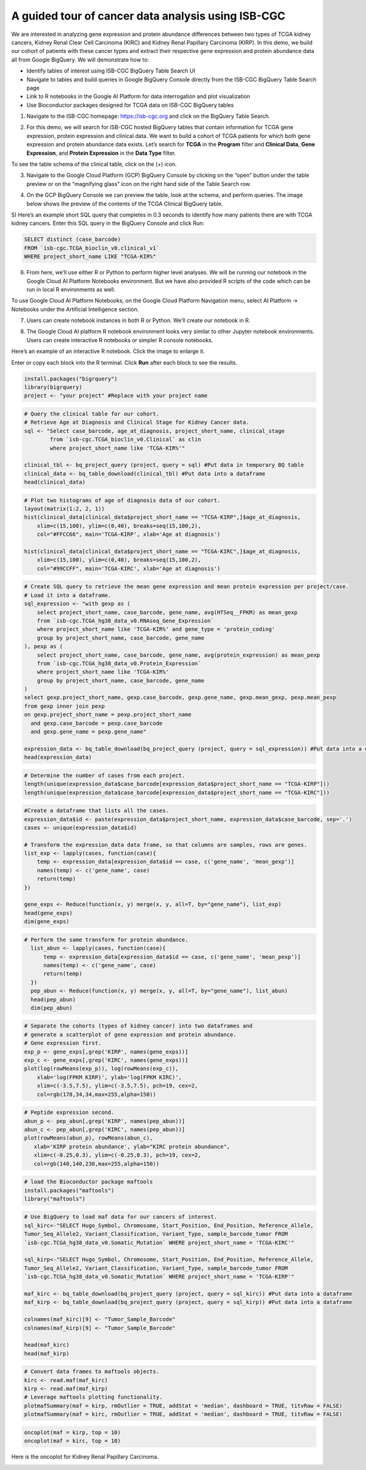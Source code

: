 ***************************************************
A guided tour of cancer data analysis using ISB-CGC
***************************************************

We are interested in analyzing gene expression and protein abundance differences between two types of TCGA kidney cancers, Kidney Renal Clear Cell Carcinoma (KIRC) and Kidney Renal Papillary Carcinoma (KIRP). In this demo, we build our cohort of patients with these cancer types and extract their respective gene expression and protein abundance data all from Google BigQuery. We will demonstrate how to: 

- Identify tables of interest using ISB-CGC BigQuery Table Search UI 
- Navigate to tables and build queries in Google BigQuery Console directly from the ISB-CGC BigQuery Table Search page 
- Link to R notebooks in the Google AI Platform for data interrogation and plot visualization 
- Use Bioconductor packages designed for TCGA data on ISB-CGC BigQuery tables


1)	Navigate to the ISB-CGC homepage: https://isb-cgc.org and click on the BigQuery Table Search.

.. image:: ISB-homepage.png
   :scale: 30
   :align: center

2)	For this demo, we will search for ISB-CGC hosted BigQuery tables that contain information for TCGA gene expression, protein expression and clinical data. We want to build a cohort of TCGA patients for which both gene expression and protein abundance data exists. Let’s search for **TCGA** in the **Program** filter and **Clinical Data**, **Gene Expression**, and **Protein Expression** in the **Data Type** filter. 

To see the table schema of the clinical table, click on the (+) icon.

.. image:: BQTableSearch-TCGA.png
   :scale: 30
   :align: center

3)	Navigate to the Google Cloud Platform (GCP) BigQuery Console by clicking on the “open” button under the table preview or on the “magnifying glass” icon on the right hand side of the Table Search row. 

.. image:: BQTableSearch-Open.png
   :scale: 30
   :align: center

4)	On the GCP BigQuery Console we can preview the table, look at the schema, and perform queries. The image below shows the preview of the contents of the TCGA Clinical BigQuery table. 

.. image:: BQConsole-TCGA.png
   :scale: 30
   :align: center

5)	Here’s an example short SQL query that completes in 0.3 seconds to identify how many patients there are with TCGA kidney cancers. 
Enter this SQL query in the BigQuery Console and click Run: 

.. code-block:: sql

   SELECT distinct (case_barcode)  
   FROM `isb-cgc.TCGA_bioclin_v0.clinical_v1`
   WHERE project_short_name LIKE "TCGA-KIR%"
   
.. image:: BQConsole-Barcodes.png
   :scale: 30
   :align: center

6)	From here, we’ll use either R or Python to perform higher level analyses. We will be running our notebook in the Google Cloud AI Platform Notebooks environment. But we have also provided R scripts of the code which can be run in local R environments as well. 

To use Google Cloud AI Platform Notebooks, on the Google Cloud Platform Navigation menu, select AI Platform -> Notebooks under the Artificial Intelligence section.

.. image:: GCP-AI-Platform.png
   :scale: 30
   :align: center

7)	Users can create notebook instances in both R or Python. We’ll create our notebook in R. 

.. image:: GCP-Notebooks.png
   :scale: 30
   :align: center

8) The Google Cloud AI platform R notebook environment looks very similar to other Jupyter notebook environments. Users can create interactive R notebooks or simpler R console notebooks. 

.. image:: GCP-R-environment.png
   :scale: 30
   :align: center

Here’s an example of an interactive R notebook. Click the image to enlarge it.

.. image:: GCP-R-Notebook.png
   :scale: 30
   :align: center

Enter or copy each block into the R terminal. Click **Run** after each block to see the results.

.. code-block:: R

   install.packages("bigrquery")
   library(bigrquery)
   project <- "your project" #Replace with your project name
   
.. code-block:: R

   # Query the clinical table for our cohort.
   # Retrieve Age at Diagnosis and Clinical Stage for Kidney Cancer data.
   sql <- "Select case_barcode, age_at_diagnosis, project_short_name, clinical_stage
           from `isb-cgc.TCGA_bioclin_v0.Clinical` as clin
           where project_short_name like 'TCGA-KIR%'"

   clinical_tbl <- bq_project_query (project, query = sql) #Put data in temporary BQ table
   clinical_data <- bq_table_download(clinical_tbl) #Put data into a dataframe
   head(clinical_data)

.. image:: Clinical-dataframe.png


.. code-block:: R

   # Plot two histograms of age of diagnosis data of our cohort.
   layout(matrix(1:2, 2, 1))
   hist(clinical_data[clinical_data$project_short_name == "TCGA-KIRP",]$age_at_diagnosis, 
       xlim=c(15,100), ylim=c(0,40), breaks=seq(15,100,2),
       col="#FFCC66", main='TCGA-KIRP', xlab='Age at diagnosis')

   hist(clinical_data[clinical_data$project_short_name == "TCGA-KIRC",]$age_at_diagnosis, 
       xlim=c(15,100), ylim=c(0,40), breaks=seq(15,100,2), 
       col="#99CCFF", main='TCGA-KIRC', xlab='Age at diagnosis')
       
.. image:: Clinical-histograms.png       

.. code-block:: R

   # Create SQL query to retrieve the mean gene expression and mean protein expression per project/case.
   # Load it into a dataframe.
   sql_expression <- "with gexp as (
       select project_short_name, case_barcode, gene_name, avg(HTSeq__FPKM) as mean_gexp
       from `isb-cgc.TCGA_hg38_data_v0.RNAseq_Gene_Expression`
       where project_short_name like 'TCGA-KIR%' and gene_type = 'protein_coding'
       group by project_short_name, case_barcode, gene_name
   ), pexp as (
       select project_short_name, case_barcode, gene_name, avg(protein_expression) as mean_pexp
       from `isb-cgc.TCGA_hg38_data_v0.Protein_Expression`
       where project_short_name like 'TCGA-KIR%'
       group by project_short_name, case_barcode, gene_name
   )
   select gexp.project_short_name, gexp.case_barcode, gexp.gene_name, gexp.mean_gexp, pexp.mean_pexp 
   from gexp inner join pexp 
   on gexp.project_short_name = pexp.project_short_name 
     and gexp.case_barcode = pexp.case_barcode 
     and gexp.gene_name = pexp.gene_name"

   expression_data <- bq_table_download(bq_project_query (project, query = sql_expression)) #Put data into a dataframe
   head(expression_data)


.. image:: Expression-dataframe.png  

.. code-block:: R

   # Determine the number of cases from each project.
   length(unique(expression_data$case_barcode[expression_data$project_short_name == "TCGA-KIRP"]))
   length(unique(expression_data$case_barcode[expression_data$project_short_name == "TCGA-KIRC"]))

.. image:: Num-cases.png  

.. code-block:: R

   #Create a dataframe that lists all the cases.
   expression_data$id <- paste(expression_data$project_short_name, expression_data$case_barcode, sep='.')
   cases <- unique(expression_data$id)

   # Transform the expression_data data frame, so that columns are samples, rows are genes.
   list_exp <- lapply(cases, function(case){
       temp <- expression_data[expression_data$id == case, c('gene_name', 'mean_gexp')]
       names(temp) <- c('gene_name', case)
       return(temp)
   })

   gene_exps <- Reduce(function(x, y) merge(x, y, all=T, by="gene_name"), list_exp)
   head(gene_exps)
   dim(gene_exps)

.. image:: gene-exp-dataframe.png 

.. code-block:: R

   # Perform the same transform for protein abundance.
     list_abun <- lapply(cases, function(case){
         temp <- expression_data[expression_data$id == case, c('gene_name', 'mean_pexp')]
         names(temp) <- c('gene_name', case)
         return(temp)
     })
     pep_abun <- Reduce(function(x, y) merge(x, y, all=T, by="gene_name"), list_abun)
     head(pep_abun)
     dim(pep_abun)

.. image:: pep-abun-dataframe.png 

.. code-block:: R

   # Separate the cohorts (types of kidney cancer) into two dataframes and 
   # generate a scatterplot of gene expression and protein abundance.
   # Gene expression first.
   exp_p <- gene_exps[,grep('KIRP', names(gene_exps))]
   exp_c <- gene_exps[,grep('KIRC', names(gene_exps))]
   plot(log(rowMeans(exp_p)), log(rowMeans(exp_c)), 
       xlab='log(FPKM KIRP)', ylab='log(FPKM KIRC)', 
       xlim=c(-3.5,7.5), ylim=c(-3.5,7.5), pch=19, cex=2,
       col=rgb(178,34,34,max=255,alpha=150))
       
.. image:: gene-scatterplot.png

.. code-block:: R

   # Peptide expression second.
   abun_p <- pep_abun[,grep('KIRP', names(pep_abun))]
   abun_c <- pep_abun[,grep('KIRC', names(pep_abun))]
   plot(rowMeans(abun_p), rowMeans(abun_c), 
      xlab='KIRP protein abundance', ylab="KIRC protein abundance", 
      xlim=c(-0.25,0.3), ylim=c(-0.25,0.3), pch=19, cex=2,
      col=rgb(140,140,230,max=255,alpha=150))
      
.. image:: peptide-scatterplot.png

.. code-block:: R

   # load the Bioconductor package maftools
   install.packages("maftools")
   library("maftools")

.. code-block:: R

   # Use BigQuery to load maf data for our cancers of interest.
   sql_kirc<-"SELECT Hugo_Symbol, Chromosome, Start_Position, End_Position, Reference_Allele, 
   Tumor_Seq_Allele2, Variant_Classification, Variant_Type, sample_barcode_tumor FROM 
   `isb-cgc.TCGA_hg38_data_v0.Somatic_Mutation` WHERE project_short_name = 'TCGA-KIRC'"

   sql_kirp<-"SELECT Hugo_Symbol, Chromosome, Start_Position, End_Position, Reference_Allele, 
   Tumor_Seq_Allele2, Variant_Classification, Variant_Type, sample_barcode_tumor FROM 
   `isb-cgc.TCGA_hg38_data_v0.Somatic_Mutation` WHERE project_short_name = 'TCGA-KIRP'"

   maf_kirc <- bq_table_download(bq_project_query (project, query = sql_kirc)) #Put data into a dataframe
   maf_kirp <- bq_table_download(bq_project_query (project, query = sql_kirp)) #Put data into a dataframe

   colnames(maf_kirc)[9] <- "Tumor_Sample_Barcode"
   colnames(maf_kirp)[9] <- "Tumor_Sample_Barcode"

   head(maf_kirc)
   head(maf_kirp)
   
.. image:: somatic-mutation-dataframes.png

.. code-block:: R

   # Convert data frames to maftools objects.
   kirc <- read.maf(maf_kirc)
   kirp <- read.maf(maf_kirp)
   # Leverage maftools plotting functionality.
   plotmafSummary(maf = kirp, rmOutlier = TRUE, addStat = 'median', dashboard = TRUE, titvRaw = FALSE)
   plotmafSummary(maf = kirc, rmOutlier = TRUE, addStat = 'median', dashboard = TRUE, titvRaw = FALSE)

.. image:: plotmafSummary-kirp.png
   :scale: 35
   :align: center

.. code-block:: R

   oncoplot(maf = kirp, top = 10)
   oncoplot(maf = kirc, top = 10)


Here is the oncoplot for Kidney Renal Papillary Carcinoma.

.. image:: oncoplot-kirp.png
   :scale: 35
   :align: center


